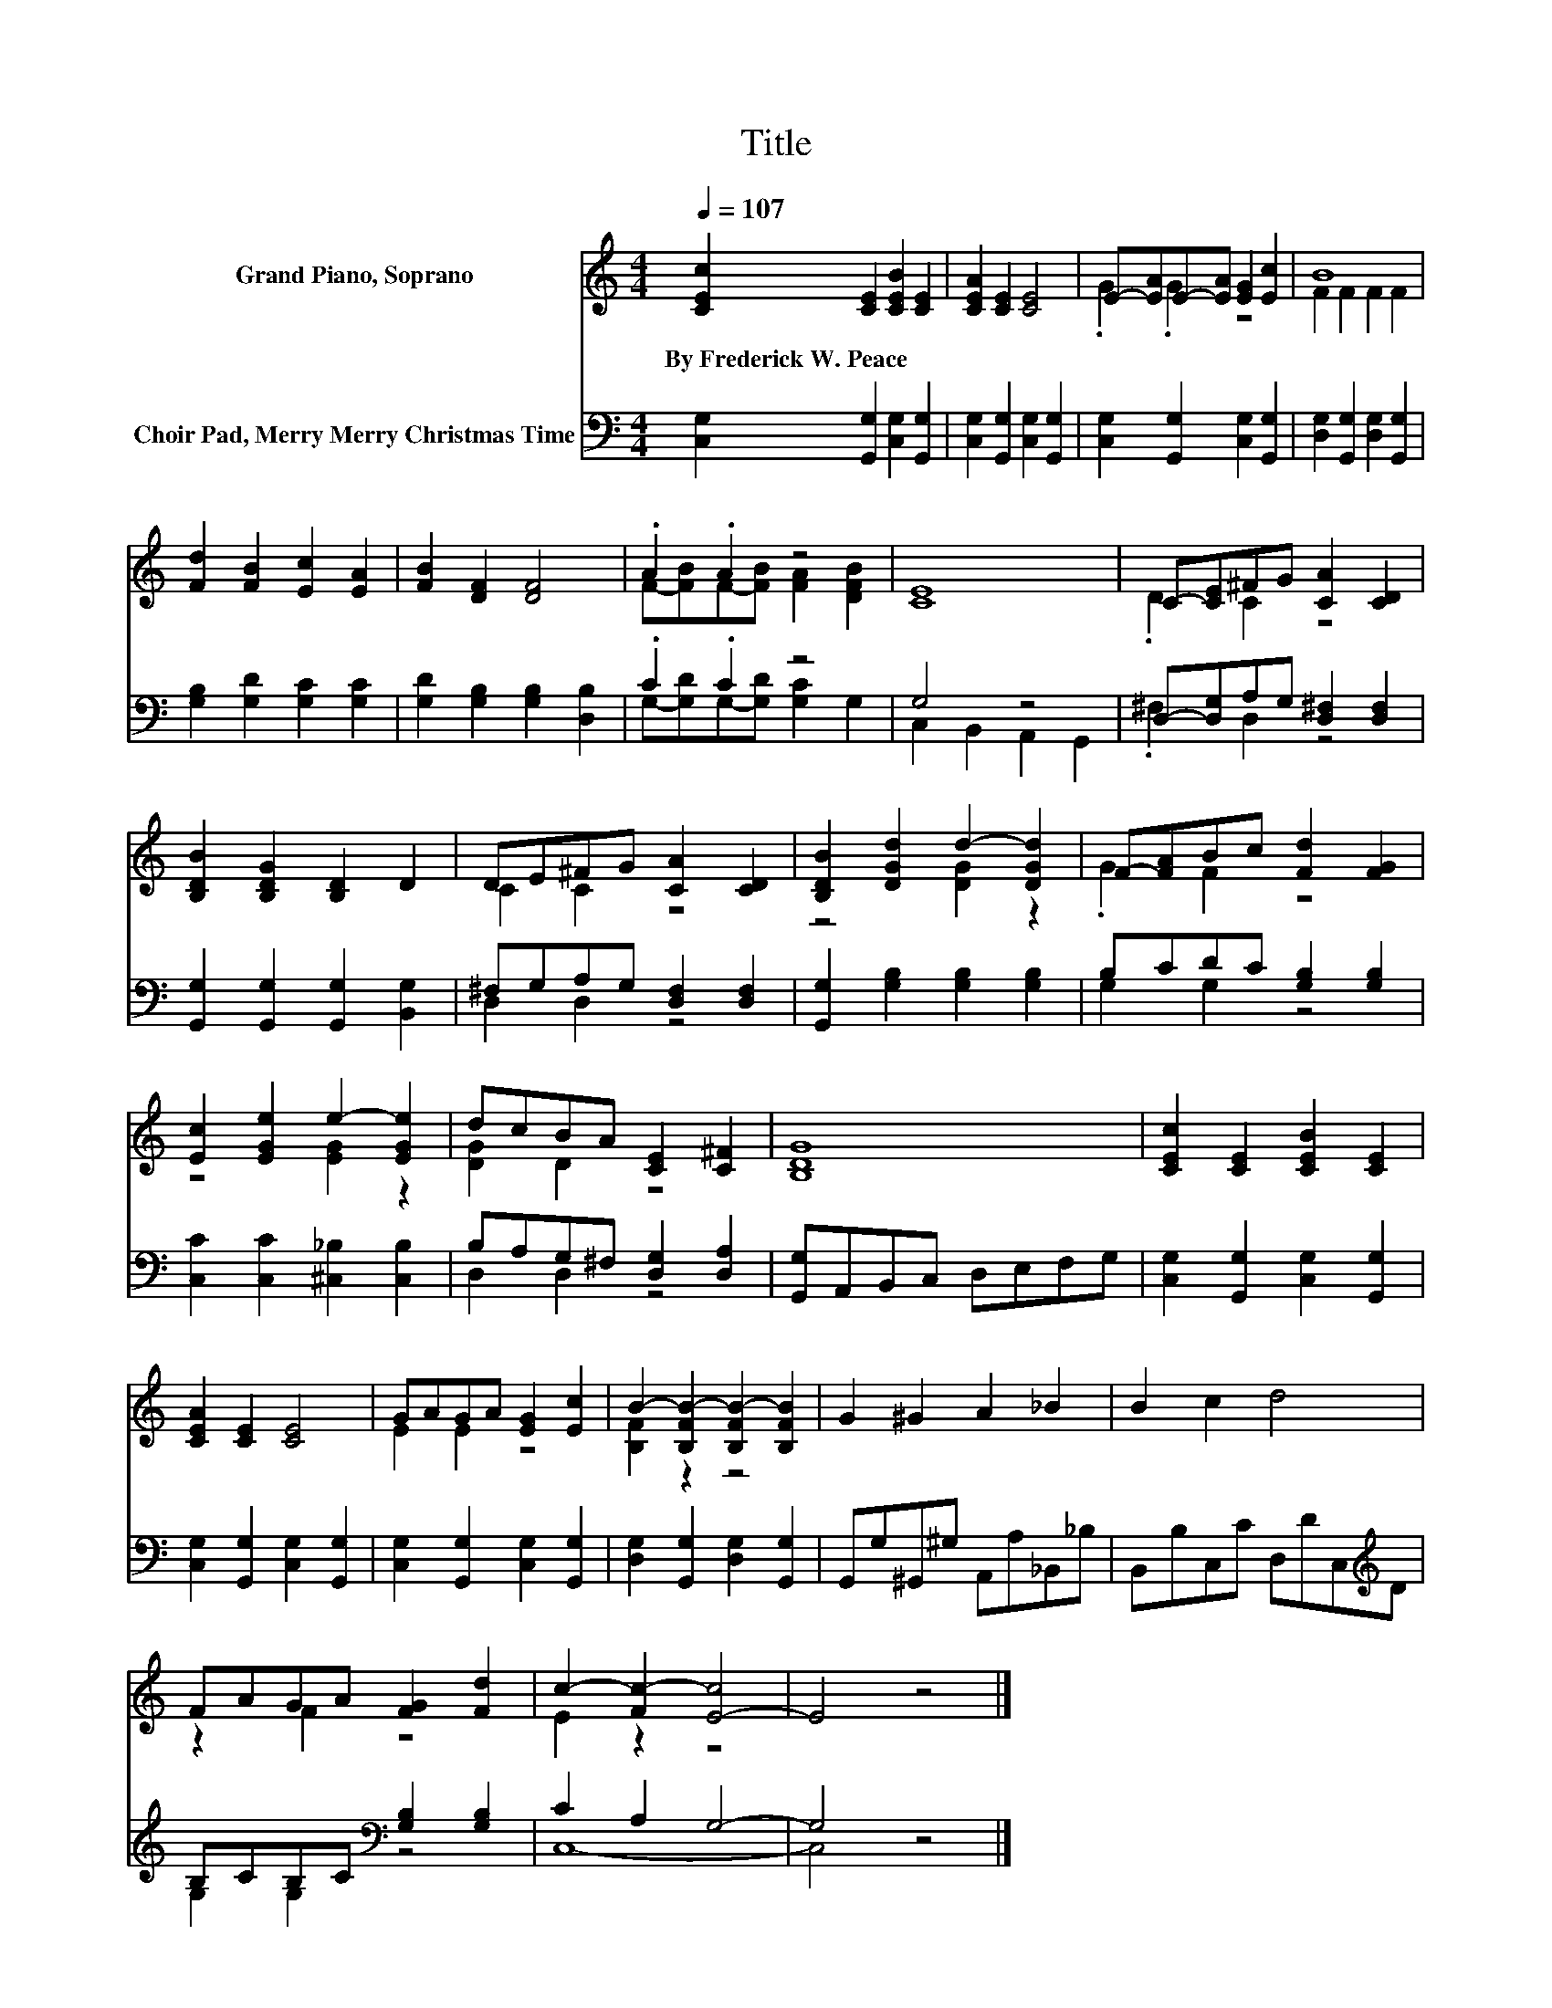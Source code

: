 X:1
T:Title
%%score ( 1 2 ) ( 3 4 )
L:1/8
Q:1/4=107
M:4/4
K:C
V:1 treble nm="Grand Piano, Soprano"
V:2 treble 
V:3 bass nm="Choir Pad, Merry Merry Christmas Time"
V:4 bass 
V:1
 [CEc]2 [CE]2 [CEB]2 [CE]2 | [CEA]2 [CE]2 [CE]4 | E-[EA]E-[EA] [EG]2 [Ec]2 | B8 | %4
w: By~Frederick~W.~Peace * * *||||
 [Fd]2 [FB]2 [Ec]2 [EA]2 | [FB]2 [DF]2 [DF]4 | .A2 .A2 z4 | [CE]8 | C-[CE]^FG [CA]2 [CD]2 | %9
w: |||||
 [B,DB]2 [B,DG]2 [B,D]2 D2 | DE^FG [CA]2 [CD]2 | [B,DB]2 [DGd]2 d2- [DGd]2 | F-[FA]Bc [Fd]2 [FG]2 | %13
w: ||||
 [Ec]2 [EGe]2 e2- [EGe]2 | dcBA [CE]2 [C^F]2 | [B,DG]8 | [CEc]2 [CE]2 [CEB]2 [CE]2 | %17
w: ||||
 [CEA]2 [CE]2 [CE]4 | GAGA [EG]2 [Ec]2 | B2- [B,FB-]2 [B,FB-]2 [B,FB]2 | G2 ^G2 A2 _B2 | B2 c2 d4 | %22
w: |||||
 FAGA [FG]2 [Fd]2 | c2- [Fc-]2 [E-c]4 | E4 z4 |] %25
w: |||
V:2
 x8 | x8 | .G2 .G2 z4 | F2 F2 F2 F2 | x8 | x8 | F-[FB]F-[FB] [FA]2 [DFB]2 | x8 | .D2 C2 z4 | x8 | %10
 C2 C2 z4 | z4 [DG]2 z2 | .G2 F2 z4 | z4 [EG]2 z2 | [DG]2 D2 z4 | x8 | x8 | x8 | E2 E2 z4 | %19
 [B,F]2 z2 z4 | x8 | x8 | z2 F2 z4 | E2 z2 z4 | x8 |] %25
V:3
 [C,G,]2 [G,,G,]2 [C,G,]2 [G,,G,]2 | [C,G,]2 [G,,G,]2 [C,G,]2 [G,,G,]2 | %2
 [C,G,]2 [G,,G,]2 [C,G,]2 [G,,G,]2 | [D,G,]2 [G,,G,]2 [D,G,]2 [G,,G,]2 | %4
 [G,B,]2 [G,D]2 [G,C]2 [G,C]2 | [G,D]2 [G,B,]2 [G,B,]2 [D,B,]2 | .C2 .C2 z4 | G,4 z4 | %8
 D,-[D,G,]A,G, [D,^F,]2 [D,F,]2 | [G,,G,]2 [G,,G,]2 [G,,G,]2 [B,,G,]2 | ^F,G,A,G, [D,F,]2 [D,F,]2 | %11
 [G,,G,]2 [G,B,]2 [G,B,]2 [G,B,]2 | B,CDC [G,B,]2 [G,B,]2 | [C,C]2 [C,C]2 [^C,_B,]2 [C,B,]2 | %14
 B,A,G,^F, [D,G,]2 [D,A,]2 | [G,,G,]A,,B,,C, D,E,F,G, | [C,G,]2 [G,,G,]2 [C,G,]2 [G,,G,]2 | %17
 [C,G,]2 [G,,G,]2 [C,G,]2 [G,,G,]2 | [C,G,]2 [G,,G,]2 [C,G,]2 [G,,G,]2 | %19
 [D,G,]2 [G,,G,]2 [D,G,]2 [G,,G,]2 | G,,G,^G,,^G, A,,A,_B,,_B, | B,,B,C,C D,DC,[K:treble]D | %22
 B,CB,C[K:bass] [G,B,]2 [G,B,]2 | C2 A,2 G,4- | G,4 z4 |] %25
V:4
 x8 | x8 | x8 | x8 | x8 | x8 | G,-[G,D]G,-[G,D] [G,C]2 G,2 | C,2 B,,2 A,,2 G,,2 | .^F,2 D,2 z4 | %9
 x8 | D,2 D,2 z4 | x8 | G,2 G,2 z4 | x8 | D,2 D,2 z4 | x8 | x8 | x8 | x8 | x8 | x8 | %21
 x7[K:treble] x | G,2 G,2[K:bass] z4 | C,8- | C,4 z4 |] %25

